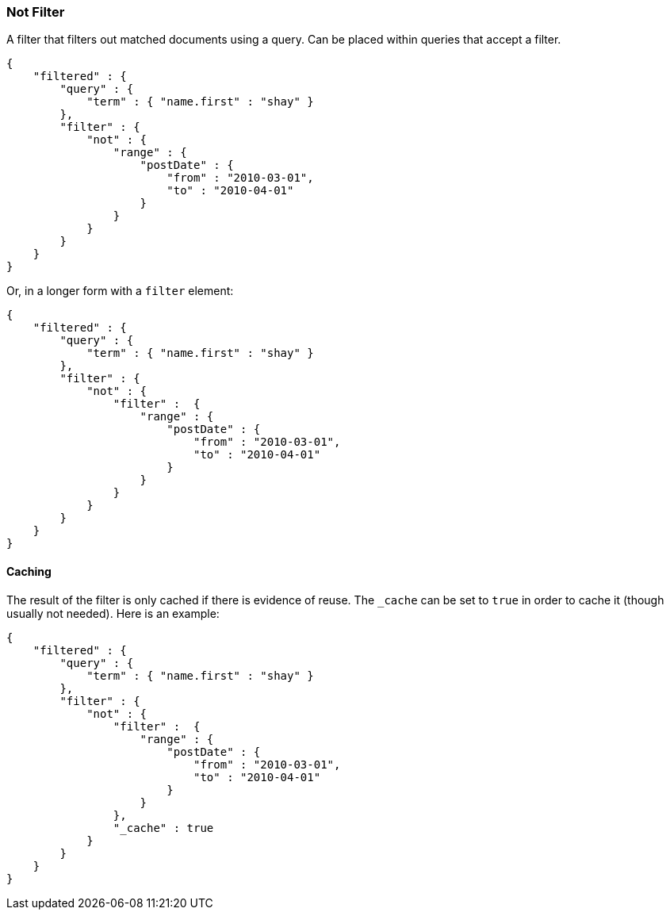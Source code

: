 [[query-dsl-not-filter]]
=== Not Filter

A filter that filters out matched documents using a query. Can be placed
within queries that accept a filter.

[source,js]
--------------------------------------------------
{
    "filtered" : {
        "query" : {
            "term" : { "name.first" : "shay" }
        },
        "filter" : {
            "not" : {
                "range" : {
                    "postDate" : {
                        "from" : "2010-03-01",
                        "to" : "2010-04-01"
                    }
                }
            }
        }
    }
}
--------------------------------------------------

Or, in a longer form with a `filter` element:

[source,js]
--------------------------------------------------
{
    "filtered" : {
        "query" : {
            "term" : { "name.first" : "shay" }
        },
        "filter" : {
            "not" : {
                "filter" :  {
                    "range" : {
                        "postDate" : {
                            "from" : "2010-03-01",
                            "to" : "2010-04-01"
                        }
                    }
                }
            }
        }
    }
}
--------------------------------------------------

[float]
==== Caching

The result of the filter is only cached if there is evidence of reuse.
The `_cache` can be set to `true` in order to cache it (though usually
not needed). Here is an example:

[source,js]
--------------------------------------------------
{
    "filtered" : {
        "query" : {
            "term" : { "name.first" : "shay" }
        },
        "filter" : {
            "not" : {
                "filter" :  {
                    "range" : {
                        "postDate" : {
                            "from" : "2010-03-01",
                            "to" : "2010-04-01"
                        }
                    }
                },
                "_cache" : true
            }
        }
    }
}
--------------------------------------------------
